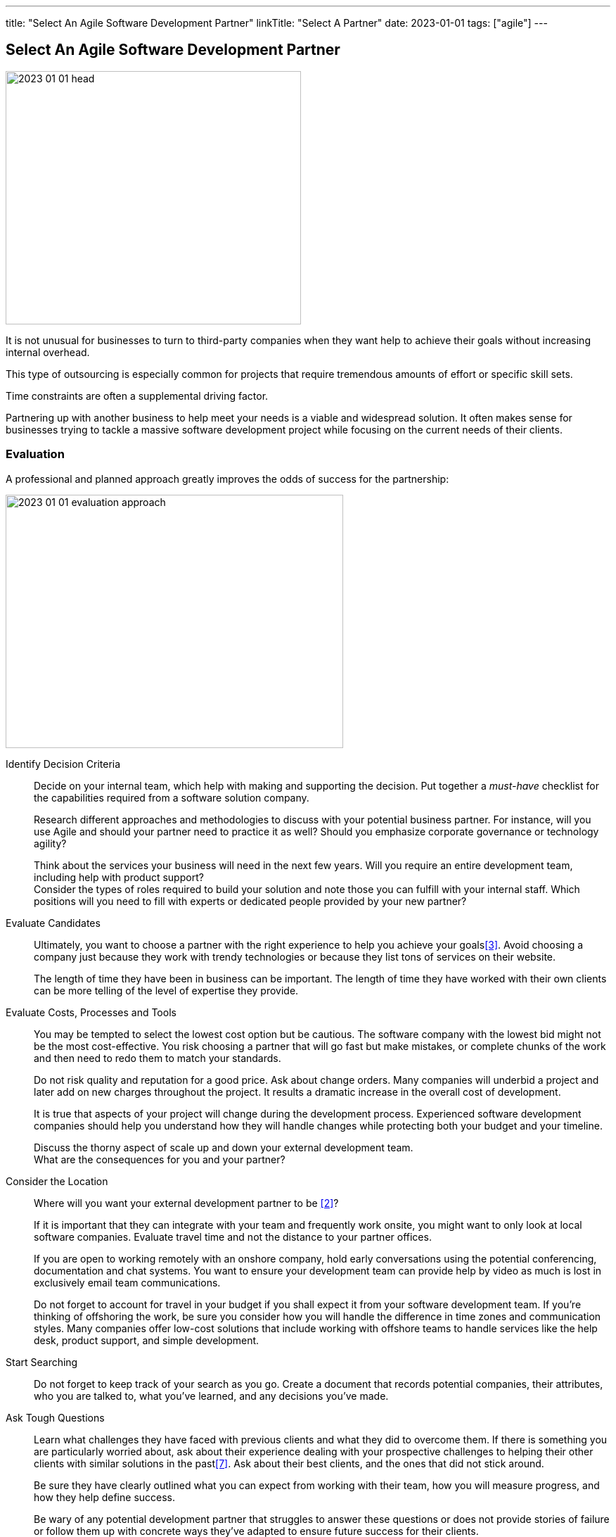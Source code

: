 ---
title: "Select An Agile Software Development Partner"
linkTitle: "Select A Partner"
date: 2023-01-01
tags: ["agile"]
---

== Select An Agile Software Development Partner
:author: Marcel Baumann
:email: <marcel.baumann@tangly.net>
:homepage: https://www.tangly.net/
:company: https://www.tangly.net/[tangly llc]

image::2023-01-01-head.png[width=420,height=360,role=left]

It is not unusual for businesses to turn to third-party companies when they want help to achieve their goals without increasing internal overhead.

This type of outsourcing is especially common for projects that require tremendous amounts of effort or specific skill sets.

Time constraints are often a supplemental driving factor.

Partnering up with another business to help meet your needs is a viable and widespread solution.
It often makes sense for businesses trying to tackle a massive software development project while focusing on the current needs of their clients.

=== Evaluation

A professional and planned approach greatly improves the odds of success for the partnership:

image::2023-01-01-evaluation-approach.png[width=480,height=360,role=text-center]

Identify Decision Criteria::
Decide on your internal team, which help with making and supporting the decision.
Put together a _must-have_ checklist for the capabilities required from a software solution company. +
+
Research different approaches and methodologies to discuss with your potential business partner.
For instance, will you use Agile and should your partner need to practice it as well?
Should you emphasize corporate governance or technology agility? +
+
Think about the services your business will need in the next few years.
Will you require an entire development team, including help with product support? +
Consider the types of roles required to build your solution and note those you can fulfill with your internal staff.
Which positions will you need to fill with experts or dedicated people provided by your new partner?
Evaluate Candidates::
Ultimately, you want to choose a partner with the right experience to help you achieve your goals<<evaluate-cv>>.
Avoid choosing a company just because they work with trendy technologies or because they list tons of services on their website. +
+
The length of time they have been in business can be important.
The length of time they have worked with their own clients can be more telling of the level of expertise they provide.
Evaluate Costs, Processes and Tools::
You may be tempted to select the lowest cost option but be cautious.
The software company with the lowest bid might not be the most cost-effective.
You risk choosing a partner that will go fast but make mistakes, or complete chunks of the work and then need to redo them to match your standards. +
+
Do not risk quality and reputation for a good price.
Ask about change orders.
Many companies will underbid a project and later add on new charges throughout the project.
It results a dramatic increase in the overall cost of development. +
+
It is true that aspects of your project will change during the development process.
Experienced software development companies should help you understand how they will handle changes while protecting both your budget and your timeline. +
+
Discuss the thorny aspect of scale up and down your external development team. +
What are the consequences for you and your partner?

Consider the Location::
Where will you want your external development partner to be <<agile-near-shore>>? +
+
If it is important that they can integrate with your team and frequently work onsite, you might want to only look at local software companies.
Evaluate travel time and not the distance to your partner offices. +
+
If you are open to working remotely with an onshore company, hold early conversations using the potential conferencing, documentation and chat systems.
You want to ensure your development team can provide help by video as much is lost in exclusively email team communications. +
+
Do not forget to account for travel in your budget if you shall expect it from your software development team.
If you’re thinking of offshoring the work, be sure you consider how you will handle the difference in time zones and communication styles.
Many companies offer low-cost solutions that include working with offshore teams to handle services like the help desk, product support, and simple development.
Start Searching::
Do not forget to keep track of your search as you go.
Create a document that records potential companies, their attributes, who you are talked to, what you’ve learned, and any decisions you’ve made.
Ask Tough Questions::
Learn what challenges they have faced with previous clients and what they did to overcome them.
If there is something you are particularly worried about, ask about their experience dealing with your prospective challenges to helping their other clients with similar solutions in the past<<detecting-agile-bullshit>>.
Ask about their best clients, and the ones that did not stick around. +
+
Be sure they have clearly outlined what you can expect from working with their team, how you will measure progress, and how they help define success. +
+
Be wary of any potential development partner that struggles to answer these questions or does not provide stories of failure or follow them up with concrete ways they’ve adapted to ensure future success for their clients.

=== Evaluation Criteria

You shall implement a clear and founded evaluation approach:

. Research, learn, classify.
. Pick agile and DevOps as a development mantra cite:[clean-agile,agile-sw-development,accelerate,continuous-delivery-pipelines].
. Characterize why you need a software development partner.
. Shortlist the companies you can find to be promising.
. Assess the company experience in your industry.
. Evaluate the adaptability of your potential partner to your future needs.
. Think about cultural compatibility and communications skills cite:[management-30,future-of-management].
. Think about time zone differences.
. Check for technologies and knowledge.
. See how cost-effective they work.
. Consider and evaluate the future of your relationships.
. Meet the employees that will be working with you.

=== Checklist

Here our checklist we use to discuss a potential partnership:

image::2023-01-01-checklist.png[width=480,height=360,role=left]

Hosting and Operations::
* How and where are the servers hosted?
Self-hosted or external providers have an impact on the applicable legal context.
Update policy and monitoring shall be compatible with corporate governance.
* Where are the server instances physically located?
* Backup and restore policy including location of backup and how they are protected.
* DevOps aspects: monitoring, alarming, logging, audit logs, security policy.
Is the deployment on the various staging areas automated?
How is the process of deploying a new version?
* How is the process of updating a productive application when security alarms are issued?
* Document your decisions with a formal SLA document.
Software Development::
** Where are the team members located?
Are they collocated, in the same area, in the same timezone, distributed over multiple timezones?
* Which training and certification do they have in the technical stack, programming languages and used tools?
* Which training and certification do they have in agile and Scrum approaches <<scrum-master>>, <<product-owner>>, <<developer>>?
* Which training and certification do the senior developers and architects have to perform their work?
* Which languages are the team members proficient in?
* Which approaches are used for source code management?
* Where are the source artifacts stored?
* Can our collaborators have read access to all artifacts under source code management?
Governance and Methods::
* Which approaches are used for insuring the quality of the written source code?
* How is the technical documentation such as installation scripts, design decisions, component documents written and managed?
* Could you provide your coding guidelines and documentation guidelines?
* Are modern approaches such as domain-driven design, unit testing, acceptance testing, continuous integration, continuous delivery in place?
* How can involved people have read-access to all artifacts?
* How do you trace requirements to deliver versions of the product?
* How do you upgrade an application to a newer version of the technology stack or newer libraries?
* Which approaches do you use to continuously improve?
Build Partnership::
* What is your understanding of a partnership?
* How would you like to start the partnership between your company and ours?

=== Lessons Learnt

Respect your partner cite:[lead-with-respect].
You will work together for years.
Both parties shall be interested in improving the delivered solutions and increasing product success.

Challenge yourself and your partner to improve the quality and efficiency of delivering digital solutions.

All involved companies and people shall harvest the fruits of success.

Agile approaches are the process for developing software products in the twenty-first century.
Your organizations shall be proficient with agile, lean approaches.
These frameworks are the most successful approaches for software product development.

[bibliography]
=== Links

- [[[technical-interviews, 1]]] link:../../2023/technical-interviews[Technical Interviews]
Marcel Baumann. 2023
- [[[agile-near-shore, 2]]] link:../../2022/agile-and-nearshore-development/[Agile and Nearshore Development]
Marcel Baumann. 2022
- [[[evaluate-cv, 3]]] link:../../2022/evaluate-technical-cvs/[Evaluate Technical CVs].
Marcel Baumann. 2022
- [[[scrum-master, 4]]] link:../../2021/scrum-master-formation/[Scrum Master Formation].
Marcel Baumann. 2021
- [[[product-owner, 5]]] link:../../2021/product-owner-formation/[Product Owner Formation].
Marcel Baumann. 2021
- [[[developer, 6]]] link:../../2021/scrum-developer-formation/[Scrum Developer Formation].
Marcel Baumann. 2021
- [[[detecting-agile-bullshit, 7]]] link:../../2019/detecting-agile-bullshit/[Detecting Agile Bullshit].
Marcel Baumann. 2019

=== References

bibliography::[]
